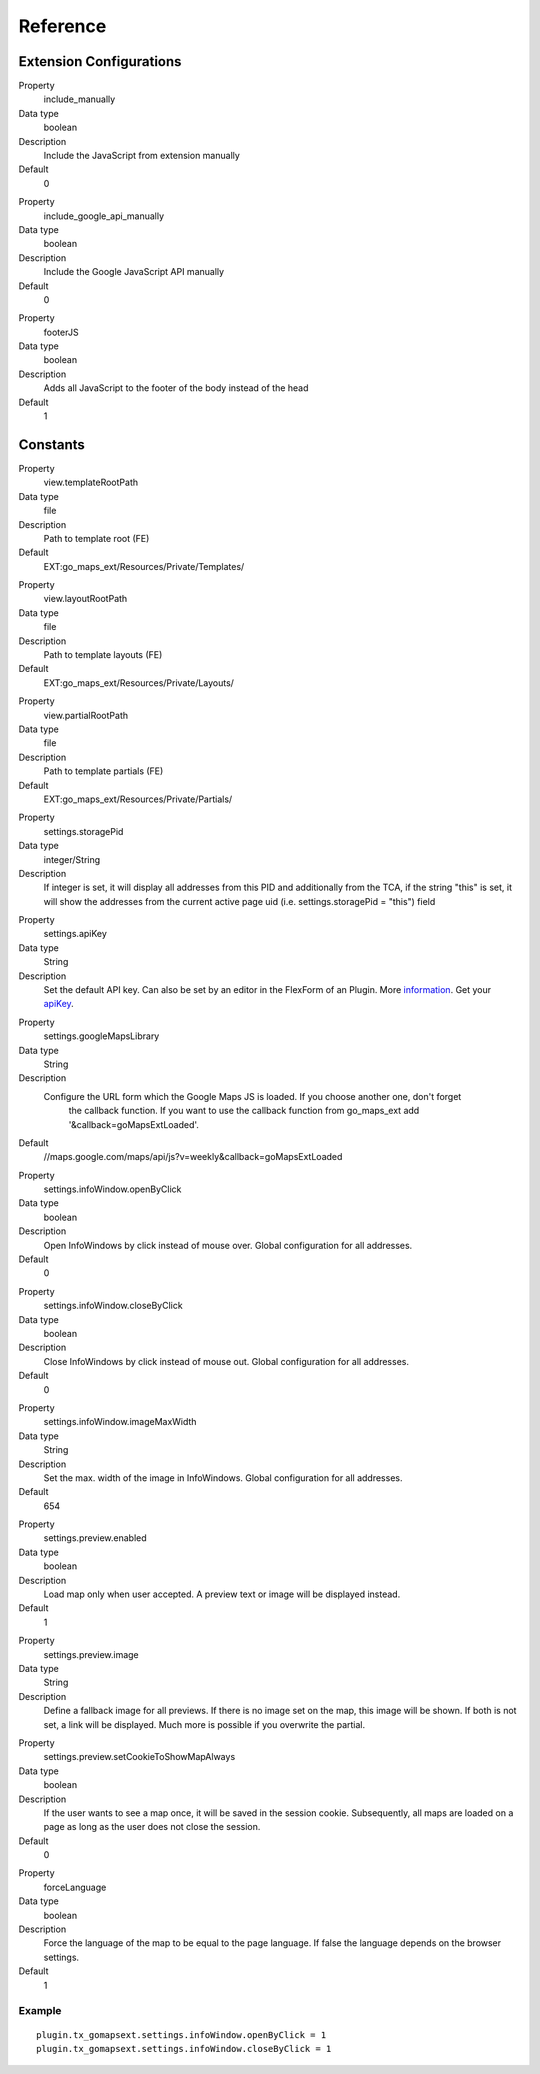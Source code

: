 ﻿.. include:: ../../Includes.txt

Reference
^^^^^^^^^


Extension Configurations
"""""""""""""""""""""""""

.. ### BEGIN~OF~TABLE ###


.. container:: table-row

   Property
         include\_manually

   Data type
         boolean

   Description
         Include the JavaScript from extension manually

   Default
         0


.. container:: table-row

   Property
         include\_google\_api\_manually

   Data type
         boolean

   Description
         Include the Google JavaScript API manually

   Default
         0




.. container:: table-row

   Property
         footerJS

   Data type
         boolean

   Description
         Adds all JavaScript to the footer of the body instead of the head

   Default
         1


.. ###### END~OF~TABLE ######


Constants
""""""""""

.. ### BEGIN~OF~TABLE ###

.. container:: table-row

   Property
         view.templateRootPath

   Data type
         file

   Description
         Path to template root (FE)

   Default
         EXT:go\_maps\_ext/Resources/Private/Templates/


.. container:: table-row

   Property
         view.layoutRootPath

   Data type
         file

   Description
         Path to template layouts (FE)

   Default
         EXT:go\_maps\_ext/Resources/Private/Layouts/


.. container:: table-row

   Property
         view.partialRootPath

   Data type
         file

   Description
         Path to template partials (FE)

   Default
         EXT:go\_maps\_ext/Resources/Private/Partials/


.. container:: table-row

   Property
         settings.storagePid

   Data type
         integer/String

   Description
         If integer is set, it will display all addresses from this PID and additionally from the TCA, if the string "this" is set, it will show the addresses from the current active page uid (i.e. settings.storagePid = "this")
         field


.. container:: table-row

   Property
         settings.apiKey

   Data type
         String

   Description
         Set the default API key. Can also be set by an editor in the FlexForm of an Plugin. More information_. Get your apiKey_.


.. container:: table-row

   Property
         settings.googleMapsLibrary

   Data type
         String

   Description
         Configure the URL form which the Google Maps JS is loaded. If you choose another one, don't forget
		 the callback function. If you want to use the callback function from go_maps_ext add
		 '&callback=goMapsExtLoaded'.

   Default
         //maps.google.com/maps/api/js?v=weekly&callback=goMapsExtLoaded


.. container:: table-row

   Property
         settings.infoWindow.openByClick

   Data type
         boolean

   Description
         Open InfoWindows by click instead of mouse over. Global configuration
         for all addresses.

   Default
         0


.. container:: table-row

   Property
         settings.infoWindow.closeByClick

   Data type
         boolean

   Description
         Close InfoWindows by click instead of mouse out. Global configuration
         for all addresses.

   Default
         0


.. container:: table-row

   Property
         settings.infoWindow.imageMaxWidth

   Data type
         String

   Description
         Set the max. width of the image in InfoWindows. Global configuration
         for all addresses.

   Default
         654


.. container:: table-row

   Property
         settings.preview.enabled

   Data type
         boolean

   Description
         Load map only when user accepted. A preview text or image will be displayed instead.

   Default
         1


.. container:: table-row

   Property
         settings.preview.image

   Data type
         String

   Description
         Define a fallback image for all previews. If there is no image set on the map, this image will be shown.
         If both is not set, a link will be displayed. Much more is possible if you overwrite the partial.


.. container:: table-row

   Property
         settings.preview.setCookieToShowMapAlways

   Data type
         boolean

   Description
         If the user wants to see a map once, it will be saved in the session cookie. Subsequently, all maps are loaded
         on a page as long as the user does not close the session.

   Default
         0


.. container:: table-row

   Property
         forceLanguage

   Data type
         boolean

   Description
         Force the language of the map to be equal to the page language. If false the language depends on the
         browser settings.

   Default
         1


.. ###### END~OF~TABLE ######

.. _information: http://googlegeodevelopers.blogspot.de/2016/06/building-for-scale-updates-to-google.html
.. _apiKey: https://developers.google.com/maps/documentation/javascript/get-api-key
.. _details: https://spreadsheets.google.com/pub?key=p9pdwsai2hDMsLkXsoM05KQ&gid=1

Example
~~~~~~~

::

   plugin.tx_gomapsext.settings.infoWindow.openByClick = 1
   plugin.tx_gomapsext.settings.infoWindow.closeByClick = 1


